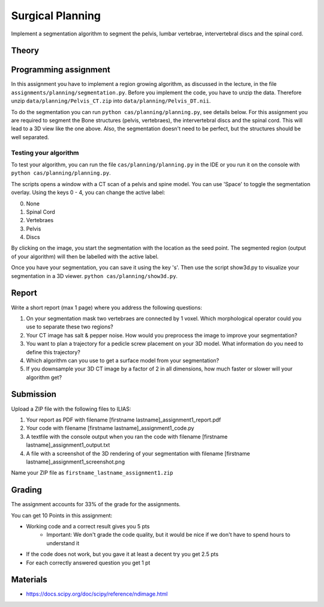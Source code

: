 Surgical Planning
=================

Implement a segmentation algorithm to segment the pelvis, lumbar vertebrae, intervertebral discs and the spinal cord.

Theory
-------

.. image:: img/result-assignment1.png
   :scale: 50%
   :align: center


Programming assignment
----------------------

In this assignment you have to implement a region growing algorithm, as discussed in the lecture, in the file ``assignments/planning/segmentation.py``.
Before you implement the code, you have to unzip the data. Therefore unzip ``data/planning/Pelvis_CT.zip`` into ``data/planning/Pelvis_DT.nii``.

.. code-block:: python
    :linenos:


    def region_grow(image, seed_point):
        """
        Performs a region growing on the image from seed_point
        :param image: An 3D grayscale input image
        :param seed_point: The seed point for the algorithm
        :return: A 3D binary segmentation mask with the same dimensions as image
        """
        segmentation_mask = np.zeros(image.shape, np.bool)

        # Your code goes here

        return segmentation_mask

To do the segmentation you can run ``python cas/planning/planning.py``, see details below. For this assignment you are
required to segment the Bone structures (pelvis, vertebraes), the intervertebral discs and the spinal cord. This will
lead to a 3D view like the one above. Also, the segmentation doesn't need to be perfect, but the structures should be
well separated.

Testing your algorithm
______________________

To test your algorithm, you can run the file ``cas/planning/planning.py`` in the IDE or you run it on the console with
``python cas/planning/planning.py``.

The scripts opens a window with a CT scan of a pelvis and spine model. You can use 'Space' to toggle the segmentation
overlay. Using the keys 0 - 4, you can change the active label:

0. None
1. Spinal Cord
2. Vertebraes
3. Pelvis
4. Discs

By clicking on the image, you start the segmentation with the location as the seed point. The segmented region (output
of your algorithm) will then be labelled with the active label.

Once you have your segmentation, you can save it using the key 's'. Then use the script show3d.py to visualize your segmentation in a 3D viewer.
``python cas/planning/show3d.py``.

Report
------
Write a short report (max 1 page) where you address the following questions:

#. On your segmentation mask two vertebraes are connected by 1 voxel. Which morphological operator could you use to separate these two regions?
#. Your CT image has salt & pepper noise. How would you preprocess the image to improve your segmentation?
#. You want to plan a trajectory for a pedicle screw placement on your 3D model. What information do you need to define this trajectory?
#. Which algorithm can you use to get a surface model from your segmentation?
#. If you downsample your 3D CT image by a factor of 2 in all dimensions, how much faster or slower will your algorithm get?

Submission
----------
Upload a ZIP file with the following files to ILIAS:

#. Your report as PDF with filename [firstname lastname]_assignment1_report.pdf
#. Your code with filename [firstname lastname]_assignment1_code.py
#. A textfile with the console output when you ran the code with filename [firstname lastname]_assignment1_output.txt
#. A file with a screenshot of the 3D rendering of your segmentation with filename [firstname lastname]_assignment1_screenshot.png

Name your ZIP file as ``firstname_lastname_assignment1.zip``

Grading
-------

The assignment accounts for 33% of the grade for the assignments.

You can get 10 Points in this assignment:

* Working code and a correct result gives you 5 pts
   * Important: We don't grade the code quality, but it would be nice if we don't have to spend hours to understand it
* If the code does not work, but you gave it at least a decent try you get 2.5 pts
* For each correctly answered question you get 1 pt

Materials
---------
* https://docs.scipy.org/doc/scipy/reference/ndimage.html
